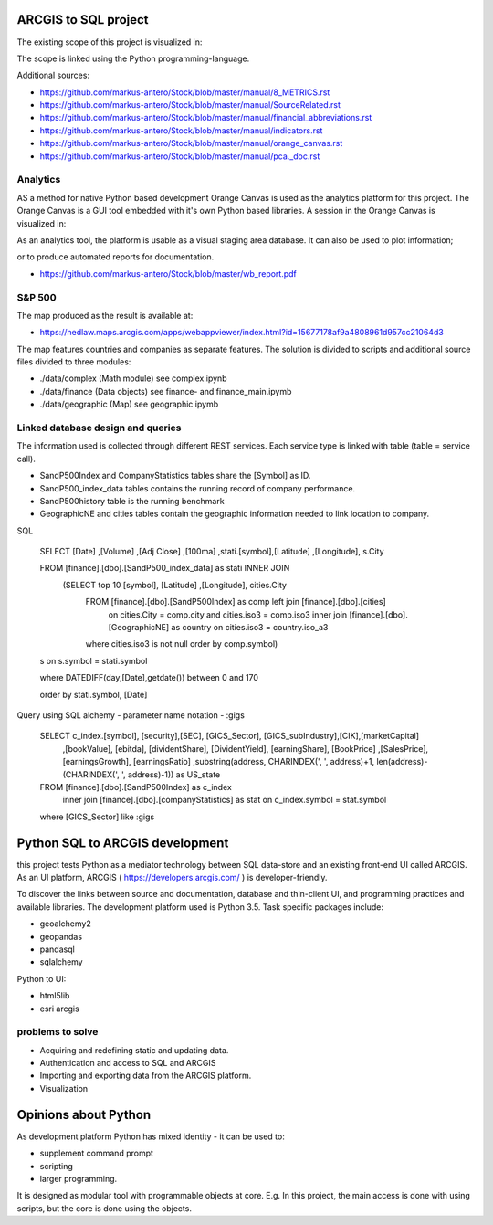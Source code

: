 ARCGIS to SQL project
=====================
The existing scope of this project is visualized in:

.. image:: domain.jpg

The scope is linked using the Python programming-language.

Additional sources:

- https://github.com/markus-antero/Stock/blob/master/manual/8_METRICS.rst
- https://github.com/markus-antero/Stock/blob/master/manual/SourceRelated.rst
- https://github.com/markus-antero/Stock/blob/master/manual/financial_abbreviations.rst
- https://github.com/markus-antero/Stock/blob/master/manual/indicators.rst
- https://github.com/markus-antero/Stock/blob/master/manual/orange_canvas.rst
- https://github.com/markus-antero/Stock/blob/master/manual/pca._doc.rst

Analytics
---------

AS a method for native Python based development Orange Canvas is used as the analytics platform for this project.
The Orange Canvas is a GUI tool embedded with it's own Python based libraries.
A session in the Orange Canvas is visualized in:

.. image:: orangeCanvas.jpg

As an analytics tool, the platform is usable as a visual staging area database.
It can also be used to plot information;

.. image:: goverment_debt_vs_gdp.png

or to produce automated reports for documentation.

- https://github.com/markus-antero/Stock/blob/master/wb_report.pdf

S&P 500
-------
The map produced as the result is available at:

- https://nedlaw.maps.arcgis.com/apps/webappviewer/index.html?id=15677178af9a4808961d957cc21064d3

.. image:: Map.jpg

The map features countries and companies as separate features. 
The solution is divided to scripts and additional source files divided to three modules:

- ./data/complex (Math module) see complex.ipynb
- ./data/finance (Data objects) see finance- and finance_main.ipymb
- ./data/geographic (Map) see geographic.ipymb

Linked database design and queries
----------------------------------
The information used is collected through different REST services. Each service type is linked with table (table = service call).

- SandP500Index and CompanyStatistics tables share the [Symbol] as ID.
- SandP500_index_data tables contains the running record of company performance. 
- SandP500history table is the running benchmark
- GeographicNE and cities tables contain the geographic information needed to link location to company. 

.. image:: database_q2.jpg

SQL 

  SELECT [Date] ,[Volume] ,[Adj Close] ,[100ma] ,stati.[symbol],[Latitude] ,[Longitude], s.City
  
  FROM [finance].[dbo].[SandP500_index_data] as stati INNER JOIN 
       (SELECT top 10  [symbol], [Latitude] ,[Longitude], cities.City
        FROM [finance].[dbo].[SandP500Index] as comp left join [finance].[dbo].[cities] 
            on cities.City = comp.city and cities.iso3 = comp.iso3 
            inner join [finance].[dbo].[GeographicNE] as country on cities.iso3 = country.iso_a3
        where cities.iso3 is not null
        order by comp.symbol) 
  s on s.symbol = stati.symbol
  
  where DATEDIFF(day,[Date],getdate()) between 0 and 170 
  
  order by stati.symbol, [Date]

Query using SQL alchemy - parameter name notation - :gigs 
 
  SELECT c_index.[symbol], [security],[SEC], [GICS_Sector], [GICS_subIndustry],[CIK],[marketCapital]
                          ,[bookValue], [ebitda], [dividentShare], [DividentYield], [earningShare], [BookPrice]
                          ,[SalesPrice], [earningsGrowth], [earningsRatio]
                          ,substring(address, CHARINDEX(', ', address)+1, len(address)-(CHARINDEX(', ', address)-1)) as US_state
  FROM [finance].[dbo].[SandP500Index] as c_index
                inner join [finance].[dbo].[companyStatistics] as stat on c_index.symbol = stat.symbol
  where [GICS_Sector] like :gigs

Python SQL to ARCGIS development
================================

this project tests Python as a mediator technology between SQL data-store and an existing front-end UI called ARCGIS. 
As an UI platform, ARCGIS ( https://developers.arcgis.com/ ) is developer-friendly.

To discover the links between source and documentation, database and thin-client UI, and programming practices and available libraries.
The development platform used is Python 3.5.
Task specific packages include:

- geoalchemy2 
- geopandas   
- pandasql   
- sqlalchemy  

Python to UI:

- html5lib				
- esri arcgis			

problems to solve
-----------------
- Acquiring and redefining static and updating data.
- Authentication and access to SQL and ARCGIS 
- Importing and exporting data from the ARCGIS platform. 
- Visualization 

Opinions about Python
=====================


As development platform Python has mixed identity - it can be used to: 

- supplement command prompt 
- scripting
- larger programming.
 
It is designed as modular tool with programmable objects at core.
E.g. In this project, the main access is done with using scripts, but the core is done using the objects. 

